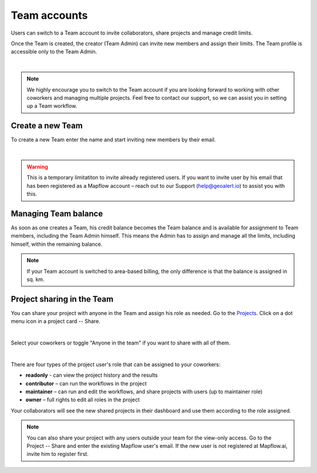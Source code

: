 
.. _Team accounts:

Team accounts
==============

Users can switch to a Team account to invite collaborators, share projects and manage credit limits.

Once the Team is created, the creator (Team Admin) can invite new members and assign their limits. The Team profile is accessible only to the Team Admin.

.. image:: _static/team/team_accounts.jpg
   :alt: team account
   :align: center
   :width: 15cm
|

.. note::
   We highly encourage you to switch to the Team account if you are looking forward to working with other coworkers and managing multiple projects. Feel free to contact our support, so we can assist you in setting up a Team workflow.


Create a new Team
------------------

To create a new Team enter the name and start inviting new members by their email.

.. image:: _static/team/create_team.jpg
   :alt: create a team
   :align: center
   :width: 15cm
|

.. warning::
   This is a temporary limitatiton to invite already registered users. If you want to invite user by his email that has been registered as a Mapflow account – reach out to our Support (help@geoalert.io) to assist you with this. 

Managing Team balance
-------------------------

As soon as one creates a Team, his credit balance becomes the Team balance and is available for assignment to Team members, including the Team Admin himself.
This means the Admin has to assign and manage all the limits, including himself, within the remaining balance.

.. image:: _static/team/team_balance.jpg
      :alt: create a team
      :align: center
      :width: 15cm
      :class: with-border


.. centered::
   1. Team balance
   2. Personal balance
   3. Team user assigned balance

.. note::
   If your Team account is switched to area-based billing, the only difference is that the balance is assigned in sq. km.


Project sharing in the Team
-------------------------------

You can share your project with anyone in the Team and assign his role as needed. 
Go to the `Projects <https://app.mapflow.ai/en/projects>`_. 
Click on a dot menu icon in a project card -- Share. 

.. image:: _static/project_share/share-menu.jpg
   :alt: Share project
   :align: center
   :width: 10cm
|

Select your coworkers or toggle "Anyone in the team" if you want to share with all of them.

.. image:: _static/project_share/share-team.jpg
   :alt: Share project
   :align: center
   :width: 15cm
|

There are four types of the project user's role that can be assigned to your coworkers:

* **readonly** - can view the project history and the results
* **contributor** – can run the workflows in the project
* **maintainer** – can run and edit the workflows, and share projects with users (up to maintainer role)
* **owner** – full rights to edit all roles in the project

Your collaborators will see the new shared projects in their dashboard and use them according to the role assigned.

.. note::
    You can also share your project with any users outside your team for the view-only access. 
    Go to the Project -- Share and enter the existing Mapflow user's email.
    If the new user is not registered at Mapflow.ai, invite him to register first.